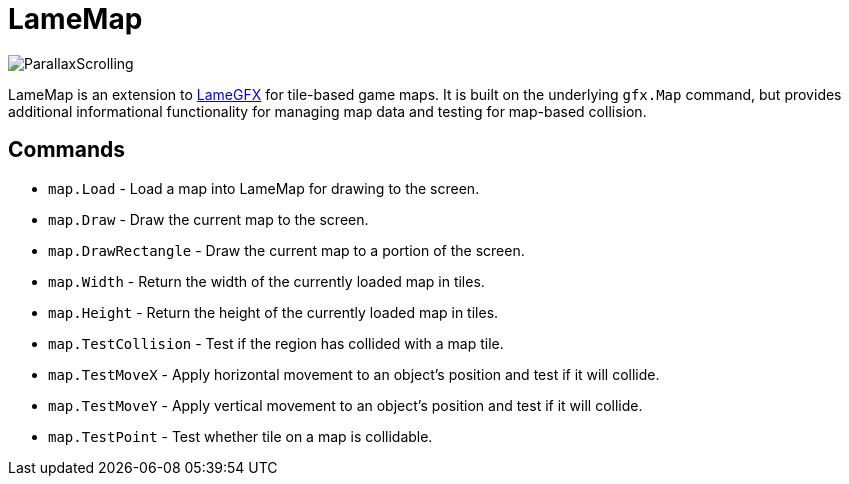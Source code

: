= LameMap

image:ParallaxScrolling.png[]

LameMap is an extension to
link:LameGFX.adoc[LameGFX] for tile-based game maps. It is
built on the underlying `gfx.Map` command, but
provides additional informational functionality for managing map data
and testing for map-based collision.

== Commands

- `map.Load` - Load a map into LameMap for drawing to the screen.
- `map.Draw` - Draw the current map to the screen.
- `map.DrawRectangle` - Draw the current map to a portion of the screen.
- `map.Width` - Return the width of the currently loaded map in tiles.
- `map.Height` - Return the height of the currently loaded map in tiles.
- `map.TestCollision` - Test if the region has collided with a map tile.
- `map.TestMoveX` - Apply horizontal movement to an object's position and test if it will collide.
- `map.TestMoveY` - Apply vertical movement to an object's position and test if it will collide.
- `map.TestPoint` - Test whether tile on a map is collidable.
